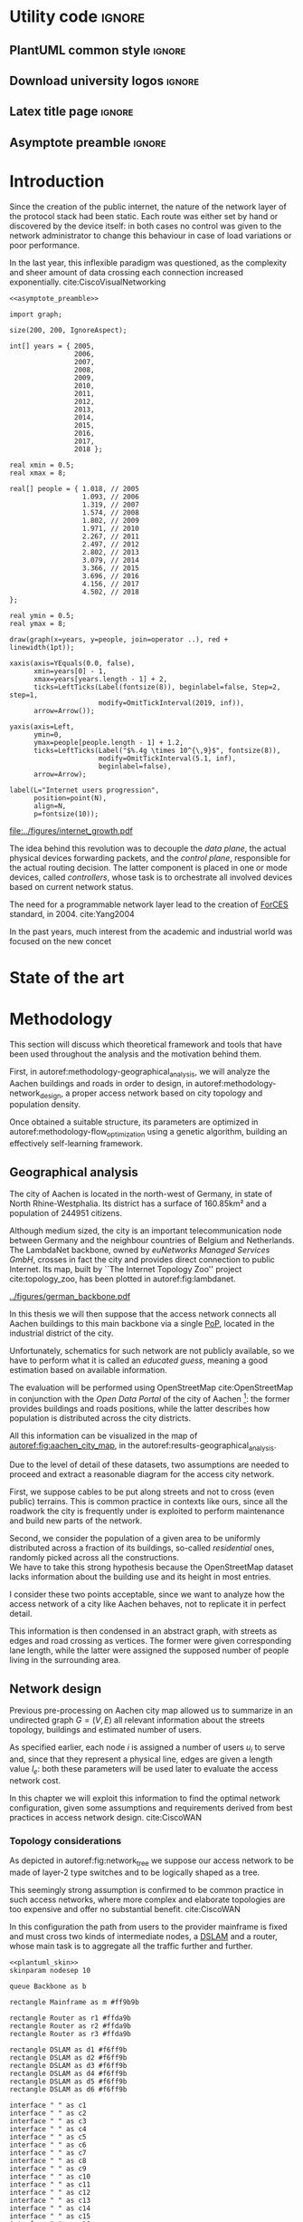 #+STARTUP: latexpreview
#+STARTUP: indent

#+PROPERTY: header-args :cache yes

#+OPTIONS: toc:nil title:nil

#+LaTeX_CLASS: article
#+LATEX_HEADER: \usepackage{charter}
#+LATEX_HEADER: \usepackage[charter]{mathdesign}

#+LATEX_HEADER: \usepackage{geometry}
#+LATEX_HEADER: \usepackage{etoolbox}
#+LATEX_HEADER: \usepackage{multirow}
#+LATEX_HEADER: \usepackage{graphicx}
#+LATEX_HEADER: \graphicspath{{../figures/}}
#+LATEX_HEADER: \usepackage{subcaption}

#+LATEX_HEADER: \usepackage{mathtools}
#+LaTeX_HEADER: \usepackage{booktabs}
#+LaTeX_HEADER: \usepackage{amsmath}

#+LaTeX_HEADER: \usepackage{algpseudocode}
#+LaTeX_HEADER: \usepackage{algorithm}

#+LaTeX_HEADER: \allowdisplaybreaks
#+LaTeX_HEADER: \def\equationautorefname#1#2\null{(#2\null)}
#+LaTeX_HEADER: \def\algorithmautorefname#1#2\null{Algorithm #2\null}
#+LATEX_HEADER: \providetoggle{images_titlepage}
#+LATEX_HEADER: \settoggle{images_titlepage}{true}

#+LaTeX_HEADER: \setlength{\parindent}{0cm}
#+LATEX_HEADER: \setlength{\parskip}{0.25em}

#+LATEX_HEADER: \usepackage{glossaries}
#+LATEX_HEADER_EXTRA: \newacronym{pop}{PoP}{Point of Presence}
#+LATEX_HEADER_EXTRA: \newacronym{dslam}{DSLAM}{Digital Subscriber Line Access Multiplexer}
#+latex_header_extra: \newacronym{qos}{QoS}{Quality of Service}
#+latex_header_extra: \newacronym{forces}{ForCES}{Forwarding and Control Element Separation}
#+latex_header_extra: \newacronym{ilp}{ILP}{Integer Linear Programming}
#+latex_header_extra: \newacronym{tbf}{TBF}{Token Bucket Filter}

#+LATEX_HEADER: \makeatletter
#+LATEX_HEADER: \newenvironment{bigalgorithm}
#+LATEX_HEADER:   {% \begin{bigalgorithm}
#+LATEX_HEADER:    \begin{center}
#+LATEX_HEADER:      \refstepcounter{algorithm}% New algorithm
#+LATEX_HEADER:      \hrule height.8pt depth0pt \kern2pt% \@fs@pre for \@fs@ruled
#+LATEX_HEADER:      \renewcommand{\caption}[2][\relax]{% Make a new \caption
#+LATEX_HEADER:        {\raggedright\textbf{\ALG@name~\thealgorithm} ##2\par}%
#+LATEX_HEADER:        \ifx\relax##1\relax % #1 is \relax
#+LATEX_HEADER:          \addcontentsline{loa}{algorithm}{\protect\numberline{\thealgorithm}##2}%
#+LATEX_HEADER:        \else % #1 is not \relax
#+LATEX_HEADER:          \addcontentsline{loa}{algorithm}{\protect\numberline{\thealgorithm}##1}%
#+LATEX_HEADER:        \fi
#+LATEX_HEADER:        \kern2pt\hrule\kern2pt
#+LATEX_HEADER:      }
#+LATEX_HEADER:   }{% \end{bigalgorithm}
#+LATEX_HEADER:      \kern4pt\hrule\relax% \@fs@post for \@fs@ruled
#+LATEX_HEADER:    \end{center}
#+LATEX_HEADER:   }
#+LATEX_HEADER: \makeatother

* Utility code :ignore:
** PlantUML common style :ignore:
#+BEGIN_COMMENT
PlantUML skin, reusable for all diagrams
#+END_COMMENT

#+NAME: plantuml_skin
#+BEGIN_SRC plantuml :exports none
  skinparam shadowing false
  skinparam padding 1
  skinparam BoxPadding 1

  'skinparam DefaultFontName Charter
  skinparam DefaultFontName Fira Sans

  skinparam defaultTextAlignment center

  skinparam SequenceDelayFontSize 15

  skinparam Note {
  BackgroundColor white
  BorderColor     black
  FontColor       black
  }

  skinparam Node {
  BackgroundColor white
  BorderColor     black
  FontColor       black
  }

  skinparam Cloud {
  BackgroundColor white
  BorderColor     black
  FontColor       black
  }

  skinparam Database {
  BackgroundColor white
  BorderColor     black
  FontColor       black
  }

  skinparam Actor {
  BackgroundColor white
  BorderColor     black
  FontColor       black
  }

  skinparam Activity {
  BackgroundColor white
  BorderColor     black
  FontColor       black
  }

  skinparam activityDiamond {
  BackgroundColor white
  BorderColor black
  FontColor       black
  }

  skinparam ArrowColor black

  skinparam State {
  BackgroundColor white
  BorderColor     black
  FontColor       black
  }

  skinparam SequenceParticipant {
  BackgroundColor white
  BorderColor     black
  FontColor       black
  }

  skinparam Interface {
  BackgroundColor white
  BorderColor     black
  FontColor       black
  }

  skinparam SequenceLifeLine {
  BorderColor black
  BackgroundColor black
  }

  skinparam Queue {
  BackgroundColor white
  BorderColor     black
  FontColor       black
  }

  skinparam Usecase {
  BackgroundColor white
  BorderColor     black
  FontColor       black
  }
#+END_SRC

** Download university logos :ignore:
#+BEGIN_COMMENT
Download all needed files for titlepage and convert them.
LaTeX support for svg files sucks.
#+END_COMMENT

#+BEGIN_SRC bash :exports none :results none
  wget https://upload.wikimedia.org/wikipedia/it/5/53/Logo_Universit%C3%A0_Padova.svg \
       -O ../figures/logo_unipd.svg

  inkscape ../figures/logo_unipd.svg --export-pdf=../figures/logo_unipd.pdf

  wget https://upload.wikimedia.org/wikipedia/commons/1/11/RWTH_Logo.svg \
       -O ../figures/logo_rwth.svg

  inkscape ../figures/logo_rwth.svg --export-pdf=../figures/logo_rwth.pdf
#+END_SRC

** Latex title page :ignore:
#+BEGIN_EXPORT latex
\newgeometry{top=1in, bottom=1in, inner=1in, outer=1in}
\begin{titlepage}
  {\Large University of Padova}
  \vspace{5mm}

  {\Large Department of Information Engineering}

  \begin{center}
    \vspace{1cm}
    {\Large \textsl{Master degree in Telecommunication Engineering}} \\
    \vspace{1cm}
    {\scshape\huge Traffic flow optimization \\[0.3em] for urban xDSL based access networks }

    \iftoggle{images_titlepage}{
      \vspace{1cm}
      \begin{figure}[h]
        \centering
        \includegraphics[height=5cm]{logo_unipd.pdf}
        \vspace{0.5cm} \\
        \includegraphics[height=2cm]{logo_rwth.pdf}
      \end{figure}
    }

  \end{center}

  \vfill
  \hspace{0.5cm}%
  \renewcommand{\arraystretch}{2.5}
  \begin{tabular}{lr}
    \large \textsl{Author}               & \hspace{5mm} \large Enrico Lovisotto      \\
    \large \textsl{Internal supervisor}  & \hspace{5mm} \large Prof. Andrea Zanella  \\
    \large \textsl{External supervisors} & \hspace{5mm} \large Prof. Petri Mähönen  \\
                                         & \hspace{5mm} \large Dr. Ljiljana Simić   \\
  \end{tabular}
  \vspace{1cm}

  \hfill{\large February 6, 2019} \vspace{2mm}

  \hfill{\Large Academic year 2018-2019 \par}
\end{titlepage}

\restoregeometry
#+END_EXPORT

** Asymptote preamble :ignore:
#+NAME: asymptote_preamble
#+BEGIN_SRC asymptote :exports none
  settings.outformat="pdf";

  texpreamble("\usepackage[sfdefault]{Fira Sans}");
  texpreamble("\usepackage{newtxsf}");

  // texpreamble("\usepackage{charter}");
  // texpreamble("\usepackage[charter]{mathdesign}");
#+END_SRC

* Introduction
#+BEGIN_SRC org :exports none
  + background: what are we talking about?
    - SDN => self-optimizing networks
    - flow balancing (TBF)
    - routing adaptation

  + what they do now?
    - summary of state of the art, /basically/

  + shortcomings in current knowledge / solutions
    - limits of SDN over traditional networks: lack of negative results
    - use of abstract topologies ~> this one is obtained through optimization process

  + what are we gonna prove?
    - 99% if the networks are very simple, meant to be more flow aggregators and less clever routers
    - SDN are not inherently good: /probably/ traditional solutions are good in 99% of the networks
    - SDN are relevant when the complexity of the network grows
#+END_SRC

Since the creation of the public internet, the nature of the network layer of
the protocol stack had been static. Each route was either set by hand or
discovered by the device itself: in both cases no control was given to the
network administrator to change this behaviour in case of load variations or
poor performance.

In the last year, this inflexible paradigm was questioned, as the complexity and
sheer amount of data crossing each connection increased exponentially.
cite:CiscoVisualNetworking

#+NAME: fig:internet_growth
#+BEGIN_SRC asymptote :file ../figures/internet_growth.pdf :noweb yes
  <<asymptote_preamble>>

  import graph;

  size(200, 200, IgnoreAspect);

  int[] years = { 2005,
                  2006,
                  2007,
                  2008,
                  2009,
                  2010,
                  2011,
                  2012,
                  2013,
                  2014,
                  2015,
                  2016,
                  2017,
                  2018 };

  real xmin = 0.5;
  real xmax = 8;

  real[] people = { 1.018, // 2005
                    1.093, // 2006
                    1.319, // 2007
                    1.574, // 2008
                    1.802, // 2009
                    1.971, // 2010
                    2.267, // 2011
                    2.497, // 2012
                    2.802, // 2013
                    3.079, // 2014
                    3.366, // 2015
                    3.696, // 2016
                    4.156, // 2017
                    4.502, // 2018
  };

  real ymin = 0.5;
  real ymax = 8;

  draw(graph(x=years, y=people, join=operator ..), red + linewidth(1pt));

  xaxis(axis=YEquals(0.0, false),
        xmin=years[0] - 1,
        xmax=years[years.length - 1] + 2,
        ticks=LeftTicks(Label(fontsize(8)), beginlabel=false, Step=2, step=1,
                        modify=OmitTickInterval(2019, inf)),
        arrow=Arrow());

  yaxis(axis=Left,
        ymin=0,
        ymax=people[people.length - 1] + 1.2,
        ticks=LeftTicks(Label("$%.4g \times 10^{\,9}$", fontsize(8)),
                        modify=OmitTickInterval(5.1, inf),
                        beginlabel=false),
        arrow=Arrow);

  label(L="Internet users progression",
        position=point(N),
        align=N,
        p=fontsize(10));
#+END_SRC

#+CAPTION: Packets are forwarded once enough tokens are available in the bucket.
#+ATTR_LATEX: :width 8cm
#+LABEL: fig:internet_growth
#+RESULTS[f2cdd36abbca4bf0e864f073967803e315a7afcd]: fig:internet_growth
[[file:../figures/internet_growth.pdf]]

The idea behind this revolution was to decouple the \emph{data plane}, the
actual physical devices forwarding packets, and the \emph{control plane},
responsible for the actual routing decision. The latter component is placed in
one or mode devices, called \emph{controllers}, whose task is to orchestrate all
involved devices based on current network status.

The need for a programmable network layer lead to the creation of [[ac:forces][ForCES]]
standard, in 2004. cite:Yang2004

In the past years, much interest from the academic and industrial world was
focused on the new concet

* State of the art

#+BEGIN_SRC org :exports none
  One subsection for each of the macro-areas

  - maps -> network topology
    - Steiner tree
    - ...

  - flow control
    - fairness in network management ~> Nash arbitration point

  - heuristic control of the network
#+END_SRC

* Methodology
:PROPERTIES:
:CUSTOM_ID: methodology
:END:

This section will discuss which theoretical framework and tools that have been used
throughout the analysis and the motivation behind them.

First, in autoref:methodology-geographical_analysis, we will analyze the Aachen
buildings and roads in order to design, in autoref:methodology-network_design, a
proper access network based on city topology and population density.

Once obtained a suitable structure, its parameters are optimized in
autoref:methodology-flow_optimization using a genetic algorithm, building an
effectively self-learning framework.

** Geographical analysis
:PROPERTIES:
:CUSTOM_ID: methodology-geographical_analysis
:END:

#+BEGIN_SRC org :exports none
  OpenStreetMap ~> roads + buildings graph: only methodological consideration

  + cutting NRW maps with Aachen border
  + selecting roads & buildings type
  + ~s2g~ to obtain the graph ~> cite stuff using this approach
    - road polygons to edges
    - intersections as nodes
  + adding building to the graph
    - splitting roads
    - population estimated based on district population, building area
#+END_SRC

The city of Aachen is located in the north-west of Germany, in state of North
Rhine-Westphalia. Its district has a surface of 160.85km² and a population of
244951 citizens.

Although medium sized, the city is an important telecommunication node between
Germany and the neighbour countries of Belgium and Netherlands. The LambdaNet
backbone, owned by /euNetworks Managed Services GmbH/, crosses in fact the city
and provides direct connection to public Internet. Its map, built by ``The
Internet Topology Zoo'' project cite:topology_zoo, has been plotted in
autoref:fig:lambdanet.

#+LABEL: fig:lambdanet
#+ATTR_LATEX: :width 10cm
#+CAPTION: LambdaNet is a national backbone that serves all German major cities and connects the country to the rest of Europe.
[[../figures/german_backbone.pdf]]

In this thesis we will then suppose that the access network connects all Aachen
buildings to this main backbone via a single [[ac:pop][PoP]], located in the industrial
district of the city.

Unfortunately, schematics for such network are not publicly available, so we
have to perform what it is called an /educated guess/, meaning a good estimation
based on available information.

The evaluation will be performed using OpenStreetMap cite:OpenStreetMap in
conjunction with the /Open Data Portal/ of the city of Aachen [fn:1]: the former
provides buildings and roads positions, while the latter describes how
population is distributed across the city districts.

[fn:1] Please refer to http://daten.aachen.de for further information and licensing.


All this information can be visualized in the map of
[[autoref:fig:aachen_city_map]], in the autoref:results-geographical_analysis.

\bigbreak

Due to the level of detail of these datasets, two assumptions are needed to
proceed and extract a reasonable diagram for the access city network.

First, we suppose cables to be put along streets and not to cross (even public)
terrains. This is common practice in contexts like ours, since all the roadwork
the city is frequently under is exploited to perform maintenance and build new
parts of the network.

Second, we consider the population of a given area to be uniformly distributed
across a fraction of its buildings, so-called /residential/ ones, randomly
picked across all the constructions. \\
We have to take this strong hypothesis because the OpenStreetMap dataset lacks
information about the building use and its height in most entries.

I consider these two points acceptable, since we want to analyze how the access
network of a city like Aachen behaves, not to replicate it in perfect detail.

This information is then condensed in an abstract graph, with streets as edges
and road crossing as vertices. The former were given corresponding lane length,
while the latter were assigned the supposed number of people living in the
surrounding area.

** Network design
:PROPERTIES:
:CUSTOM_ID: methodology-network_design
:END:

#+BEGIN_SRC org :exports none
  Using ILP to build the network

  - network requirements
    + ISP recommendations
    + best practices (CISCO, ...)
  - actual solution we are trying to find
    + optimal DSLAM positioning
    + optimal + heuristic check for routers and mainframe positions (restrict root nodes?)
  - why ILP? how does it work? (brief)
  - problem definition
    + idea for the model: Steiner tree + other constraints (cite requirements)
    + actual equations
  - problem complexity: number of variables, constraints (in theory)
#+END_SRC

Previous pre-processing on Aachen city map allowed us to summarize in an
undirected graph $G=(V, \,E)$ all relevant information about the streets
topology, buildings and estimated number of users.

As specified earlier, each node $i$ is assigned a number of users $u_i$ to serve
and, since that they represent a physical line, edges are given a length value
$l_e$: both these parameters will be used later to evaluate the access network
cost.

In this chapter we will exploit this information to find the optimal network
configuration, given some assumptions and requirements derived from best
practices in access network design. cite:CiscoWAN

*** Topology considerations
As depicted in autoref:fig:network_tree we suppose our access network to be made of
layer-2 type switches and to be logically shaped as a tree.

This seemingly strong assumption is confirmed to be common practice in such
access networks, where more complex and elaborate topologies are too expensive
and offer no substantial benefit. cite:CiscoWAN

In this configuration the path from users to the provider mainframe is fixed and
must cross two kinds of intermediate nodes, a [[acp:dslam][DSLAM]] and a router, whose main
task is to aggregate all the traffic further and further.

#+BEGIN_SRC plantuml :file ../figures/network_tree.eps :noweb yes
  <<plantuml_skin>>
  skinparam nodesep 10

  queue Backbone as b

  rectangle Mainframe as m #ff9b9b

  rectangle Router as r1 #ffda9b
  rectangle Router as r2 #ffda9b
  rectangle Router as r3 #ffda9b

  rectangle DSLAM as d1 #f6ff9b
  rectangle DSLAM as d2 #f6ff9b
  rectangle DSLAM as d3 #f6ff9b
  rectangle DSLAM as d4 #f6ff9b
  rectangle DSLAM as d5 #f6ff9b
  rectangle DSLAM as d6 #f6ff9b

  interface " " as c1
  interface " " as c2
  interface " " as c3
  interface " " as c4
  interface " " as c5
  interface " " as c6
  interface " " as c7
  interface " " as c8
  interface " " as c9
  interface " " as c10
  interface " " as c11
  interface " " as c12
  interface " " as c13
  interface " " as c14
  interface " " as c15
  interface " " as c16
  interface " " as c17
  interface " " as c18

  b -- m

  m -- r1
  m -- r2
  m -- r3

  r1 -- d1
  r1 -- d2
  r2 -- d3
  r2 -- d4
  r3 -- d5
  r3 -- d6

  d1 -- c1
  d1 -- c2
  d1 -- c3
  d2 -- c4
  d2 -- c5
  d2 -- c6
  d3 -- c7
  d3 -- c8
  d3 -- c9
  d4 -- c10
  d4 -- c11
  d4 -- c12
  d5 -- c13
  d5 -- c14
  d5 -- c15
  d6 -- c16
  d6 -- c17
  d6 -- c18

  r1 -[hidden] r2
  r2 -[hidden] r3

  d1 -[hidden] d2
  d2 -[hidden] d3
  d3 -[hidden] d4
  d4 -[hidden] d5
  d5 -[hidden] d6

  c1 -[hidden] c2
  c2 -[hidden] c3
  c3 -[hidden] c4
  c4 -[hidden] c5
  c5 -[hidden] c6
  c6 -[hidden] c7
  c7 -[hidden] c8
  c8 -[hidden] c9
  c9 -[hidden] c10
  c10 -[hidden] c11
  c11 -[hidden] c12
  c12 -[hidden] c13
  c13 -[hidden] c14
  c14 -[hidden] c15
  c15 -[hidden] c16
  c16 -[hidden] c17
  c17 -[hidden] c18
#+END_SRC

#+LABEL: fig:network_tree
#+CAPTION: A layered tree access network connects users (circles) to the Internet backbone
#+ATTR_LATEX: :height 3.5in
#+RESULTS[8ea501892da9a680d09dae6c57f8da0bec56e358]:
[[file:../figures/network_tree.eps]]

From a technological point of view the network is considered to be relatively
modern, since the infrastructure has been renewed on the past years in
conjuction with works on main city roads.

That is the reason why we suppose all main links to be fiber optic ones running
state-of-the-art VDSL/VDSL2. The minor fraction of legacy ADSL and copper-cable
users can be well approximated as VDSL connections at the same distance, in
terms of bandwidth and other network metrics.

# TODO citation needed

In order to guarantee a suitable [[ac:qos][QoS]], all connected network components have to
be close enough to each other: this is taken into account though a maximum
distance parameter $d_M$.

Finally, to make the tree a plausible topology each switch is allowed to serve a
limited number $n_M$ of lower level nodes, given by the number of physical ports
of the device.

*** Solution approach
:PROPERTIES:
:CUSTOM_ID: solution-approach
:END:

In smaller context, an handmade network is often enough to meet all wanted
conditions while being reasonably cheap. This is not our case, since the set of
possible topologies is far too vast for a manual evaluation: a programmatic
strategy is then necessary to proceed.

Problems on graphs similar to the one we face are often solved using either [[ac:ilp][ILP]]
or an heuristic approach. cite:Koch1998,Rehfeldt2015,Diane1993,Leitner2014 \\
The former is a powerful mathematical tool that finds the best possible solution
to the problem, but it is very demanding with respect to computational resources
and time. \\
The latter instead does not strive to give the optimum, but can hopefully
achieve decent results in a more reasonable amount of time.

My first attempt involved writing the mathematical model to describe the
multi-layered system as a whole, but it was immediately clear that it would have
been to complex, as the solver can handle a limited amount of variables and
constraints.

To overcome this issue I moved to a different way of designing the topology.
Instead of positioning all the nodes at once, the solver would place the leaves
of the tree, meaning the [[ac:dslam][DSLAM]]s, first and then move up to the higher-level
elements. \\
This is closer to what is done in practice, as each step is examined and
evaluated according to criteria, such as soundness and future-proofing of the
infrastructure, that are difficult to explain to the solver.

The network topology moves then from the one in [[autoref:fig:network_tree]] to the
simplified setting of autoref:fig:network_tree_simplified.

#+BEGIN_SRC plantuml :file ../figures/network_tree_simplified.eps :noweb yes
  <<plantuml_skin>>
  skinparam nodesep 10

  queue Backbone as b

  rectangle Mainframe as r #ff9b9b

  rectangle Head as d1 #f6ff9b
  rectangle Head as d2 #f6ff9b
  rectangle Head as d3 #f6ff9b
  rectangle Head as d4 #f6ff9b
  rectangle Head as d5 #f6ff9b
  rectangle Head as d6 #f6ff9b

  interface " " as c1
  interface " " as c2
  interface " " as c3
  interface " " as c4
  interface " " as c5
  interface " " as c6
  interface " " as c7
  interface " " as c8
  interface " " as c9
  interface " " as c10
  interface " " as c11
  interface " " as c12
  interface " " as c13
  interface " " as c14
  interface " " as c15
  interface " " as c16
  interface " " as c17
  interface " " as c18

  b -- r

  r -[dashed]- d1
  r -[dashed]- d2
  r -[dashed]- d3
  r -[dashed]- d4
  r -[dashed]- d5
  r -[dashed]- d6

  d1 -- c1
  d1 -- c2
  d1 -- c3
  d2 -- c4
  d2 -- c5
  d2 -- c6
  d3 -- c7
  d3 -- c8
  d3 -- c9
  d4 -- c10
  d4 -- c11
  d4 -- c12
  d5 -- c13
  d5 -- c14
  d5 -- c15
  d6 -- c16
  d6 -- c17
  d6 -- c18

  d1 -[hidden] d2
  d2 -[hidden] d3
  d3 -[hidden] d4
  d4 -[hidden] d5
  d5 -[hidden] d6

  c1 -[hidden] c2
  c2 -[hidden] c3
  c3 -[hidden] c4
  c4 -[hidden] c5
  c5 -[hidden] c6
  c6 -[hidden] c7
  c7 -[hidden] c8
  c8 -[hidden] c9
  c9 -[hidden] c10
  c10 -[hidden] c11
  c11 -[hidden] c12
  c12 -[hidden] c13
  c13 -[hidden] c14
  c14 -[hidden] c15
  c15 -[hidden] c16
  c16 -[hidden] c17
  c17 -[hidden] c18
#+END_SRC

#+LABEL: fig:network_tree_simplified
#+CAPTION: Each /head/ aggregates the traffic of all nodes in its /cluster/.
#+ATTR_LATEX: :height 2.5in
#+RESULTS[5085dfc30f26ccf8321faf35dc8ee483110cc158]:
[[file:../figures/network_tree_simplified.eps]]

As apparent in the diagram the solver must now take into consideration the cost
of the nodes that have been omitted from the tree. This is accounted as a lump
sum for the connection of each network switch, called from now on cluster
/head/, to the mainframe both in terms of cables and intermediate nodes.

Both the exact and approximated approach that will be propose the access network
structure will consider a topology built in this fashion, starting from the
periphery and moving towards the core of the network.

All relevant parameters have been collected in [[autoref:quantities_constraints]] and
will be taken for granted from now on.

#+NAME: quantities_constraints
#+CAPTION: Problem parameters, divided in topology specific ones, technological limits and costs.
#+ATTR_LATEX: :align cl
| Variable        | Description                                                   |
|-----------------+---------------------------------------------------------------|
| $G = (V, \, E)$ | Graph describing the city topology                            |
| $T \subseteq V$ | Set of terminal nodes                                         |
| $l_e = l_{ij}$  | Length of edge $e = (i,\,j) \in E$                            |
| $u_i$           | Number of users at terminal $i \in T$                         |
|-----------------+---------------------------------------------------------------|
| $d_M$           | Maximum distance from a terminal and its root                 |
| $n_M$           | Maximum number of terminals per tree                          |
|-----------------+---------------------------------------------------------------|
| $c_r$           | Cost of a single subtree root node, plus mainframe connection |
| $c_f$           | Cost of a fiber optic cable per meter                         |
| $c_e$           | Cost of roadwork excavation per meter                         |

*** ILP formulation
In order to express the optimization problem in a convenient way, we arrange our
data as follows.

A direct graph $G^\prime = (V \cup \{r\},\, A)$ is induced on top of the $G$, where
the set of arcs $A$ is defined as follows.

#+NAME: induction_G
\begin{equation}
  A = \left\{ (i,\,j),\, (j,\,i) ~~ \forall \{i, j\} \in E \right\} \cup
  \left\{ (r,\,j) ~ \forall j \in V \right\}
\end{equation}

In autoref:induction_G each undirected edge in $E$ is doubled with the two
corresponding directed arcs; then an artificial node $r$ is added to the
vertices set and connected to each of the nodes in $V$.

Each arc $(i,\,j) \in A$ is assigned a length, in meters $l_{ij}$, given by the
geographical distance between its endpoints. Artificial arcs $(r,\,j)$ do not
correspond to physical connections and so $l_{rj} = 0 ~~ \forall j \in V$.

With this setup our network access configuration will simply be a direct tree, or
/arborescence/, with root in $r$, as depicted in autoref:fig:tree_network.

#+BEGIN_SRC plantuml :file ../figures/ilp_graph_reduced.eps :noweb yes
  <<plantuml_skin>>
  skinparam nodesep 10

  skinparam ArrowFontSize 25
  skinparam UsecaseFontSize 25
  hide empty description

  usecase "r" as r #ff9b9b

  usecase " " as d1 #f6ff9b
  usecase " " as d2 #f6ff9b
  usecase " " as d3 #f6ff9b
  usecase " " as d4 #f6ff9b
  usecase " " as d5 #f6ff9b
  usecase "i" as d6 #f6ff9b

  usecase " " as c1
  usecase " " as c2
  usecase " " as c3
  usecase " " as c4
  usecase " " as c5
  usecase " " as c6
  usecase " " as c7
  usecase " " as c8
  usecase " " as c9
  usecase " " as c10
  usecase " " as c11
  usecase " " as c12
  usecase " " as c13
  usecase " " as c14
  usecase " " as c15
  usecase " " as c16
  usecase " " as c17
  usecase " " as c18

  usecase " " as n1
  usecase " " as n2
  usecase " " as n3
  usecase " " as n4
  usecase " " as n5
  usecase " " as n6
  usecase " " as n7
  usecase " " as n8
  usecase " " as n9
  usecase " " as n10
  usecase " " as n11
  usecase " " as n12
  usecase " " as n13
  usecase " " as n14
  usecase " " as n15
  usecase " " as n16
  usecase " " as n17
  usecase " " as n18
  usecase " " as n19
  usecase " " as n20
  usecase " " as n21
  usecase " " as n22
  usecase " " as n23
  usecase " " as n24

  r -[#ff5050]->> d1
  r -[#ff5050]->> d2
  r -[#ff5050]->> d3
  r -[#ff5050]->> d4
  r -[#ff5050]->> d5
  r -[#ff5050]->> d6 : "(r, i)"

  d1 -->> c1
  d1 -->> c2
  d1 -->> c3
  d2 -->> c4
  d2 -->> c5
  d2 -->> c6
  d3 -->> c7
  d3 -->> c8
  d3 -->> c9
  d4 -->> c10
  d4 -->> c11
  d4 -->> c12
  d5 -->> c13
  d5 -->> c14
  d5 -->> c15
  d6 -->> c16
  d6 -->> c17
  d6 -->> c18

  c1  -->> n1
  c1  -->> n2
  c2  -->> n3
  c3  -->> n4
  c4  -->> n5
  c5  -->> n6
  c5  -->> n7
  c6  -->> n8
  c7  -->> n9
  c8 -->> n10
  c8 -->> n11
  c8 -->> n12
  c9 -->> n13
  c9 -->> n14
  c10 -->> n15
  c11 -->> n16
  c11 -->> n17
  c12 -->> n18
  c14 -->> n19
  c15 -->> n20
  c15 -->> n21
  c16 -->> n22
  c18 -->> n23
  c18 -->> n24

  d1 -[hidden] d2
  d2 -[hidden] d3
  d3 -[hidden] d4
  d4 -[hidden] d5
  d5 -[hidden] d6

  c1 -[hidden] c2
  c2 -[hidden] c3
  c3 -[hidden] c4
  c4 -[hidden] c5
  c5 -[hidden] c6
  c6 -[hidden] c7
  c7 -[hidden] c8
  c8 -[hidden] c9
  c9 -[hidden] c10
  c10 -[hidden] c11
  c11 -[hidden] c12
  c12 -[hidden] c13
  c13 -[hidden] c14
  c14 -[hidden] c15
  c15 -[hidden] c16
  c16 -[hidden] c17
  c17 -[hidden] c18
#+END_SRC

#+LABEL: fig:tree_network
#+CAPTION: In the final solution, additional arcs $(r,\, i)$ connect artifical node $r$ to all the roots, making the whole structure an arborescence, instead of a forest.
#+ATTR_LATEX: :width \linewidth
#+RESULTS[73e203a14ca9323ed263eab6c671feafb662aded]:
[[file:../figures/ilp_graph_reduced.eps]]

Because of the system requirements we also have to keep track of the distance
$d_i$ of each node $i \in V \cup \{r\}$ from its head and the number of users $n_e$ served
by each link in $A$, ensuring they don't exceed their limits.

Given this setup, our optimization problem can be written as

\begin{align}
  \text{minimize ~~}
  & \left( \sum_{t \in T} d_t \, u_t \right) \, c_c
    + \left( \sum_{e \in E} x_e \, l_e \right) \, c_e
    + \left( \sum_{e \in \delta^+(r)} x_e \right) \, c_r
    \label{eq:obj_function} \\[0.8em]
  \text{subject to ~~}
  & \sum_{e \in \delta^-(j)} x_e ~
    \begin{dcases}
      = 0 & j = r \\
      = 1 & j \in T \\
      \le 1 & j \in V \setminus T
    \end{dcases} \label{eq:single_arc_in} \\[0.5em]%
    % & \forall j \in V, \sum_{e \in \delta^+(j)} x_e
    % \le \left( \sum_{e \in \delta^-(j)} x_e \right)
    % \, \max_{v \in V} \left| \delta^+(v) \right|
    % \label{eq:nodes_reachability} \\[0.5em]
  & \sum_{e \in \delta^+(r)} x_e \ge 1
    \label{eq:r_active} \\[0.5em]
  & \forall j \in V \cup \{r\}, ~ d_j \le \left( \sum_{e \in \delta^-(j)} x_e \right) d_M
    \label{eq:distance_upper_limit} \\[0.2em]
  & \forall (i,\,j) \in A ~
    \begin{dcases}
      ~ d_j - d_i \ge l_{ij} ~ x_{ij} - d_M \, (1 - x_{ij}) \\[0.2em]
      ~ d_j - d_i \le l_{ij} ~ x_{ij} + d_M \, (1 - x_{ij})
    \end{dcases}
  \label{eq:distance_progression} \\[1.5em]
  & \forall e \in A,\, n_e \le x_e \, n_M
    \label{eq:n_terminals_upper_limit} \\
  & \sum_{e \in \delta^-(j)} n_e - \sum_{e \in \delta^+(j)} n_e =
    \begin{dcases}
      ~ p_j & j \in T \\[0.2em]
      ~ 0 & j \in V \setminus T
    \end{dcases} \label{eq:n_flow_balance} \\[0.5em]
  & \sum_{e \in \delta^+(r)} n_e = \sum_{i \in T} u_i
    \label{eq:root_sink} \\[0.8em]
  & \forall e \in A, \, x_e \in \{0, \, 1\}, \, n_e \in \mathbb{N} \cup \{0\}
    \label{eq:var_domain_1} \\[0.5em]
  & \forall j \in V \cup \{r\}, \, d_j \ge 0
    \label{eq:var_domain_2}
\end{align}

To clear the notation, we have defined functions $\delta^+, \, \delta^-: V \rightarrow
\mathbb{P}(A)$ associating each node with the out-going and in-going edges
respectively.

\begin{equation}
  \begin{split}
    \delta^+(j) &= \left\{ (j,\,k) \in A \right\} \\
    \delta^-(j) &= \left\{ (i,\,j) \in A \right\} \\
  \end{split}
\end{equation}

The problem is set to minimize the objective function autoref:eq:obj_function
that sums up the cost of optical fiber lines, roadworks and the total price of
/head/ switching units.

The first constraint autoref:eq:single_arc_in forces the terminals to be connected
to our network and sets the number of in-going arcs to be at most one, which is a
necessary condition for the network to be a directed tree.

As the leaves are set to be part of the network, $r$ has to be as well by
autoref:eq:r_active. It will then be the root node of the resulting tree, as by
construction of $G^\prime$ node $r$ has no in-going arcs.

The next equations deal with the variables $d_j$, distance from the tree root.
First, in autoref:eq:distance_upper_limit this quantity is limited by $d_M$ if
the node is reached by the network, otherwise it is set to zero. \\
On the other hand autoref:eq:distance_progression guarantees the consistency of
this metric between two connected nodes, forcing target node distance to be the
source one plus the link length. \\
Implicitly the latter prevents the resulting network to have loops, necessary
for our solution to be a proper arborescence.

The last needed metric for limiting the possible solutions is the number of
users each link can handle, $n_M$. This upper limit for $n_e$ is set in
autoref:eq:n_terminals_upper_limit such that it has to hold only for active
edges, and then the count of the users from leaves to each sub-root is performed
in autoref:eq:n_flow_balance, which has the same form as a flow-conservation
clause. \\
All such flows must converge towards the root $r$ for autoref:eq:root_sink: this
forces the network to be connected, finally giving it the wanted shape.

Variable domains are eventually specified in autoref:eq:var_domain_1 and
autoref:eq:var_domain_2.

\bigbreak

Overall, the model requires $|V| + 1 + 4 \, |E|$ variables and $3\, |V| +
2\,|T| + 4 \, |E| + 1$ constraints, both of which are $O(|V|)$ for sparse graphs like the one we are working on.

*** Heuristic algorithm
:PROPERTIES:
:CUSTOM_ID: methodology-heuristic
:END:

The mathematical problem described in the previous section can be effectively
solved only for small instances, i.e. sparse graphs with up to one hundred
nodes. \\
In fact, when tested on our specific case with tens of thousands of nodes and
edges, the program could not output the solution within a reasonable amount of
time and resources.

An heuristic approach had to be devised: I chose for the peculiarities of the
problem a greedy approach, inspired by the hierarchical clustering.

The basic idea is to progressively join single nodes of the graph in bigger and
bigger /clusters/ until it is cheaper to do so. \\
Such merges are allowed whenever the previously mentioned [[ac:qos][QoS]] constraints are
met and adjacent subsets are preferred. To be precise, distance between each
couple of groups is defined as the distance of the closest elements: this is
done to privilege more cohesive and compact pairs.

This procedure is repeated until all possible choices have been considered or
the next merge increases the cost of the network.

Pseudo-code is available in [[autoref:lst:alg:heuristic]].

\begin{bigalgorithm}
  \label{lst:alg:heuristic}
  \begin{algorithmic}
    \caption{Heuristic solver}
    % \State /* \quad \textsc{init} phase \quad */
    \State $C=\emptyset$
    \State $\forall\, t \in T$ add singleton $\{t\}$ to $C$
    \State mark all couples $C_i, C_j \in C^2$ as mergeable
    \State cost = \Call{objective\_function}{$C$}
    \State
    \State stop = False
    \Repeat
    % \State /* \quad \textsc{iteration} phase \quad */
    \State pick $C_i$ and $C_j$ the two closest clusters in $C$
    \State $d_{ij}$ = diameter of cluster $C_i \cup C_j$
    \State $n_{ij}$ = number of users inside $C_i \cup C_j$
    \State
    \If {$d_{ij} < 2 \, d_M$ and $n_{ij} < n_M$}
    \State $C^\prime = \{C_1, \ldots, C_i \cup C_j, \ldots \}$
    \State current\_cost = \Call{objective\_function}{$C^\prime$}
    \State
    % \State /* \quad \textsc{performance} stop condition \quad */
    \If {current\_cost > cost}
    \State stop = True
    \Else
    \State $C = C^\prime$
    \EndIf
    \State merge $C_i$ and $C_j$
    \Else
    \State mark the couple $C_i$ and $C_j$ as unmergeable
    \EndIf
    \State
    % \State /* \quad \textsc{exhaustion} stop condition \quad */
    \If {$\nexists \, C_i, C_j \in C^2$ mergeable}
    \State stop = True
    \EndIf
    \Until { stop = False }
    \State
    \State\Return $C$
  \end{algorithmic}
\end{bigalgorithm}

The cost of each sub-network is not evaluated on the best possible
configuration, but instead goes for an sub-optimal one. \\
This is required for the algorithm to be feasible, as the Steiner-tree-like
problem that it has to be solved in order to connect all cluster nodes to
a common sub-root is yet again too complex.

As can be seen in [[autoref:lst:alg:heuristic_obj]], each node close enough to the
cluster is evaluated as a candidate root of the corresponding spanning tree. The
network is then simply built joining the minimum paths between the best of those
and the terminals of the set.

\begin{bigalgorithm}
  \label{lst:alg:heuristic_obj}
  \begin{algorithmic}
    \caption{Approximated objective function}
    \Function{objective\_function}{$C$}
    \State total\_cost = 0
    \ForAll{$c \in C$}
    \State best\_cost = $+\infty$
    \ForAll{$v \in V$ close to $c$}
    \State $T_v = \bigcup_{t \in C} \text{minimum path from } v \text{ to } t$

    \State $\text{cost}_v = \text{cable cost of } T_v + \text{excavation cost of } T_v$
    \If {$\text{cost}_v < \text{best\_cost}$ }
    \State $\text{best\_cost} = \text{cost}_v$
    \EndIf
    \EndFor
    \State total\_cost += best\_cost
    \EndFor
    \State \Return total\_cost
    \EndFunction
  \end{algorithmic}
\end{bigalgorithm}

For now all this approximations are mandatory for the algorithm to be fast
enough to deal with our case of study, but in [[autoref:results-network_design]]
they will prove to be good ones, i.e. to be close to the theoretical optimum.

** Flow balancing optimization
:PROPERTIES:
:CUSTOM_ID: methodology-flow_optimization
:END:

#+BEGIN_SRC org :exports none
  - network structure
    - flow control only viable tuning of the logical network
    - components in deeper focus, mention TBF
  - TBF theory
    - params
    - expected behaviour
    - common practice
  - training approach
    - definition of objective function <~ game theory applied
    - genetic algorithm and/or simulated annhealing
      - why an heuristic ~> dynamic solution hopefully
      - "theory" of the tecnique
#+END_SRC

Previous optimization steps returned a plausible topology for Aachen city access
network.

*** Network structure
As presented in autoref:methodology-network_design, obtained network topology is
organized in a hierarchical tree of switches, whose task is to merge all uplink
communications towards the mainframe and split the downlink ones among the
various destinations.

This structure resembles what was previously described in
autoref:fig:network_tree, and is further detailed in
autoref:fig:simulator_uplink and autoref:fig:simulator_downlink.

As shown in these diagrams, each outgoing flow passes through a [[ac:tbf][TBF]]: this unit
controls the rate of the packets before they enter the transmitting interface,
labeled as ``NIC''.

The central network controller will use these traffic shapers to give or revoke
priority from a given source, with the ultimate goal of keeping the network
balanced. Their functioning will be explained in detail in upcoming
autoref:methodology-tbf.

#+NAME: fig:simulator_downlink
#+BEGIN_SRC plantuml :file ../figures/simulator_downlink.eps :noweb yes
  skinparam nodesep 10
  skinparam ranksep 30
  <<plantuml_skin>>
  left to right direction

  node "DSLAM" as dslam1
  node "DSLAM" as dslam2
  node "DSLAM" as dslam3

  node ROUTER {
  queue "TBF" as ROUTER_tbf1 #f6ff9b
  queue "TBF" as ROUTER_tbf2 #f6ff9b
  queue "TBF" as ROUTER_tbf3 #f6ff9b
  queue "NIC" as ROUTER_queue
  queue "NIC" as interface1
  queue "NIC" as interface2
  queue "NIC" as interface3
  }

  database "Server" as server1
  database "Server" as server2

  node "Mainframe" as mf
  dslam1 <-- interface1
  dslam2 <-- interface2
  dslam3 <-- interface3

  interface1 <-- ROUTER_tbf1
  interface2 <-- ROUTER_tbf2
  interface3 <-- ROUTER_tbf3

  ROUTER_tbf1 <-- ROUTER_queue
  ROUTER_tbf2 <-- ROUTER_queue
  ROUTER_tbf3 <-- ROUTER_queue

  ROUTER_queue <-- mf

  cloud "Public\nInternet" as internet
  mf <-- internet

  internet <-- server1
  internet <-- server2
#+END_SRC

# #+ATTR_LATEX: :width 8cm
#+CAPTION: Logical node structure for downlink traffic.
#+LABEL: fig:simulator_downlink
#+RESULTS[f7f24508cf19d10974b4497651141623c9352779]: fig:simulator_downlink
[[file:../figures/simulator_downlink.eps]]

#+NAME: fig:simulator_uplink
#+BEGIN_SRC plantuml :file ../figures/simulator_uplink.eps :noweb yes
  skinparam nodesep 10
  skinparam ranksep 30
  <<plantuml_skin>>
  left to right direction

  node "DSLAM" as dslam1
  node "DSLAM" as dslam2
  node "DSLAM" as dslam3

  node ROUTER {
  queue "TBF" as ROUTER_tbf #f6ff9b
  queue "NIC" as ROUTER_queue
  queue "NIC" as interface1
  queue "NIC" as interface2
  queue "NIC" as interface3
  }

  database "Server" as server1
  database "Server" as server2

  node "Mainframe" as mf
  dslam1 --> interface1
  dslam2 --> interface2
  dslam3 --> interface3

  interface1 --> ROUTER_tbf
  interface2 --> ROUTER_tbf
  interface3 --> ROUTER_tbf

  ROUTER_tbf --> ROUTER_queue

  ROUTER_queue --> mf

  cloud "Public\nInternet" as internet
  mf --> internet

  internet --> server1
  internet --> server2
#+END_SRC

# #+ATTR_LATEX: :width 8cm
#+CAPTION: Logical node structure for uplink traffic.
#+LABEL: fig:simulator_uplink
#+RESULTS[25dbf7a61220364bf16e96ec79bafc95564a5839]: fig:simulator_uplink
[[file:../figures/simulator_uplink.eps]]

*** Token Bucket Filter
:PROPERTIES:
:CUSTOM_ID: methodology-tbf
:END:

\glsreset{tbf}

The [[ac:tbf][TBF]] is a classless discipline for managing packet queues. Through its
parameters, described later, it can be tuned to limit bandwidth and burstiness
of the data flow to acceptable values.

The analogy, often employed to describe this algorithm, is the one of the token
bucket, outlined in autoref:fig:tbf_diagram. This bucket is constantly refilled
at rate $\lambda$ and, once its level reaches $M$, all new coins are discarded.
In order for packets of a certain size to be served, the corresponding amount of
tokens must be removed from the bucket. If not available, the data will wait in
a queue for the needed amount of time.

#+NAME: fig:tbf_diagram
#+BEGIN_SRC asymptote :file ../figures/tbf_diagram.pdf :noweb yes
  <<asymptote_preamble>>

  size(10cm);

  // params
  real r = 1;
  real x = 4*r;

  real token_size = r/4;
  int[] packet_sizes = {3, 2, 1, 3, 2};

  pen highlighter = mediumyellow;
  int n_tokens = 3;

  real tq_height = 5*token_size;
  real tq_padding = r/6;

  // traffic queue
  draw((0, 0) -- (x, 0));
  draw((x, 0) -- (x, 2*r));
  draw((0, 2*r) -- (x, 2*r));

  // token queue
  draw(box((x + r, 3*r), (x + 3*r, 3*r + tq_height)));
  real bar_x = x + r - tq_padding * 2;
  draw((bar_x, 3*r) -- (bar_x, 3*r + tq_height),
       bar=Bars,
       L=Label("Bucket size $M\,$", align=W));

  // connectors
  draw((x + 2*r, 3*r) -- (x + 2*r, 2*r), arrow=Arrow);
  draw((x, r) -- (x + r, r), arrow=Arrow);

  // circle
  draw(circle((x + 2*r, r), r));

  draw((x + 2*r + r*sin(pi/4), r - r*cos(pi/4)) -- (x + 2*r - r*sin(pi/4), r + r*cos(pi/4)));

  draw(rotate(-45)*Label("1 token", align=NE), (x + 2*r, r));
  draw(rotate(-45)*Label("1 byte", align=SW), (x + 2*r, r));

  // input flows
  draw((-2*r, r) -- (r, r),
       arrow=Arrow,
       L=Label("Input packets", align=N));

  real arrow_l = r;
  draw((x + 2*r, 3*r + tq_height + arrow_l) -- (x + 2*r, 3*r + tq_height - tq_padding),
       arrow=Arrow,
       L=Label("Token generation $\lambda$", align=N, position=BeginPoint));

  // output flow
  draw((x + 2*r + r*sin(pi/4), r - r*cos(pi/4)) -- (x + 2*r + r*tan(pi/4), 0) -- (x + 4.5*r, 0),
       arrow=Arrow,
       L=Label("NIC", align=E, position=EndPoint));

  // draw tokens
  for (int n = 0; n < n_tokens; ++n) {
    real y = 3*r + n * token_size;

    real x1 = x + r + tq_padding;
    real x2 = x + 3*r - tq_padding;

    if (n < packet_sizes[0]) {
      fill(box((x1, y), (x2, y + token_size)), highlighter);
    }
    draw(box((x1, y), (x2, y + token_size)));
  }

  // draw packets
  for (int n = 0; n < packet_sizes.length; ++n) {
    real packet_start = 0;
    for (int j = 0; j < n; ++j) {
      packet_start += packet_sizes[j];
    }

    real x1 = x - packet_start * token_size;
    real x2 = x1 - packet_sizes[n] * token_size;

    real y1 = tq_padding;
    real y2 = 2*r - tq_padding;

    if (n == 0) {
      fill(box((x1, y1), (x2, y2)), highlighter);
    }
    else {
      fill(box((x1, y1), (x2, y2)), lightgrey);
    }

    draw(box((x1, y1), (x2, y2)));
  }
#+END_SRC

#+CAPTION: Packets are forwarded once enough tokens are available in the bucket.
#+ATTR_LATEX: :width 10cm
#+LABEL: fig:tbf_diagram
#+RESULTS[eecadcd2335c30f84a1528201475d3c9318e151f]: fig:tbf_diagram
[[file:../figures/tbf_diagram.pdf]]

As can be noticed in previous explanation, this algorithms are very simple to
implement, making them suitable for a wide range of practical contexts.
Moreover, their entire behavior can be modified and tuned simply by settings two
numbers, $\lambda$ and $M$.

The former parameter, called \emph{token rate} [token/s], is the upper bound for
the average bitrate the [[ac:tbf][TBF]] can output, given by the 1:1 exchange rate between
token and bytes.

The latter, called \emph{burst size} [byte], limits the amount of data sent to
the network in small time windows. In our setup, bursts happen when the bucket
is operating normally, but a great number of packets arrives and exhausts all
available tokens. However large the input rate no more than $M$ bytes can exit
one after the other, as explained earlier in filter behaviour.

With careful choice of its parameters, a [[ac:tbf][TBF]] can shape a bursty traffic,
difficult to handle by network switches, into a more predictable and constant
flow. Moreover, setting them properly, our controller will be able to coordinate
all packet streams to avoid congestion and ensure [[ac:qos][QoS]] requirements for our
users.

As mentioned in [[ac:tbf][TBF]] definition, its queue discipline is \emph{classless}, as it
does not discriminate data based on source or destination addresses, transport
protocol, corresponding application, etc. The only feature considered is in fact
packet size, needed to reserve the right amount of tokens to each element in the
queue.

This feature makes the [[ac:tbf][TBF]] a flexible and powerful tool, that can be deployed
even in low-power network devices, whose processing power cannot handle advanced
classification algorithms, such as Deep Packet Inspection.

*** Optimization approach

#+NAME: utility_example
#+BEGIN_SRC asymptote :file ../figures/utility_example.pdf :noweb yes
  <<asymptote_preamble>>

  size(8cm);

  real m = 0.15;
  real deltax = 0.2;
  real xcenter = 0.6;

  real padding = 0.2;
  real xmax = xcenter + 0.6;
  real xmin = 0;

  real ymax = 1;
  real ymin = 0;

  draw((xmin, 0) -- (xmax + padding, 0), arrow=Arrow);
  draw((0, ymin - padding) -- (0, ymax + padding), arrow=Arrow);

  label("$x$", (xmax + padding, 0), align=E);
  label("$y$", (0, ymax + padding), align=N);

  draw((0, 1) -- (xmax, 1), dashed + grey);
  label("$1$", (0, 1), align=W);
  label("$0$", (0, 0), align=W);

  import graph;
  real f(real x) {
    return 1/(1 + ((1-m)/m)^((x - xcenter)/deltax));
  }

  path g = graph(f, xmin, xmax);
  draw(g);

  path p1 = (xcenter + deltax, 0) -- (xcenter + deltax, m);
  draw(p1, grey, arrow=Arrows);
  label("$m$", p1, align=W);

  path p2 = (xcenter + 0, -padding/4) -- (xcenter + deltax, -padding/4);
  draw(p2, grey, arrow=Arrows);
  label("$\Delta x$", p2, align=S);

  path p3 = (xcenter -deltax, 0) -- (xcenter -deltax, 1 - m);
  draw(p3, grey, arrow=Arrows);
  label("$1 - m$", p3, align=W);

  path p4 = (xcenter - deltax, -padding/4) -- (xcenter + 0, -padding/4);
  draw(p4, grey, arrow=Arrows);
  label("$\Delta x$", p4, align=S);

  // path p5 = (xcenter, -padding) -- (xcenter, 1 + padding);
  path p5 = (xcenter, -padding*1.2) -- (xcenter, 0);
  draw(p5, black);
  label("$x_c$", (xcenter, -padding*1.2), align=S);

  dot( (xcenter + deltax, m) );
  dot( (xcenter - deltax, 1-m) );
#+END_SRC

#+CAPTION: Utility function with threshold on $x_{c}$, separating suitable and unsuitable values of $x$.
#+ATTR_LATEX: :width 8cm
#+LABEL: utility_example
#+RESULTS[94d068631332ade2aa3868d1a95e9840b9bed403]: utility_example
[[file:../figures/utility_example.pdf]]

* Results
This chapter follows the what was presented in [[autoref:methodology]] and shows
what can be obtained using those theoretical frameworks and tools.

** Geographical analysis
:PROPERTIES:
:CUSTOM_ID: results-geographical_analysis
:END:

#+BEGIN_SRC org :exports none
  + maps details (whatever): maps only here?
  + graph details
    - number of nodes (building & others)
    - number of edges
    - degree distribution
    - average node distance, population
    - ... anything basically ...
#+END_SRC

In order to obtain a decent map of the city, the two OpenStreetMap datasets
corresponding to buildings and streets of the entire state of North
Rein-Westphalia were downloaded, merged and cropped to remove anything outside
Aachen border. cite:OpenStreetMap

After those operations, the remaining 58305 constructions and 9759 roads were
paired with the population density information and used to draw the map in
autoref:results-geographical_analysis.

#+LABEL: fig:aachen_city_map
#+ATTR_LATEX: :height 4.5in
#+CAPTION: Summary of all Aachen district information we will employ: building, roads positions and population distribution.
[[file:../figures/aachen_citymap.png]]

As can be appreciated in the plot, the data is indeed quite accurate and
suitable for the conversion to an abstract graph with streets as edges and road
crossing as vertices. This procedure was performed using a dedicated library
that took care of all the quirks of OpenStreetMap measures[fn:2]. For example
polygons were considered in contact up to a certain tolerance distance and
everything outside the main connected component was pruned. Moreover all nodes
close to each other less than 20m were merged: this removed many useless details
and lowered the number of variables in the upcoming analysis.

Then each building was assigned residents, i.e. users of our access network,
uniformly with respect to the area population density and building surface, as
was explained in autoref:methodology-geographical_analysis.

To integrate customers information into the road graph, a first attempt was made
where a new vertex was created for every building, but the number of variables
turned out to be too high: it was then made the decision to assign the
inhabitants of the city to the closer road crossing. \\
All long roads were split and forced to be shorter than 200m: this way the
average displacement introduced via this approximation was reduced to just 50m,
tolerable for our purposes.

At the end of this pre-processing phase, the graph is made of 7231 vertices and
9272 edges and its complexity can be handled by our algorithms. \\
A visual representation is given in [[autoref:fig:aachen_city_graph]] that shows the
result of a small part of the city center, as tiny details could not be
otherwise discerned.

#+LABEL: fig:aachen_city_graph
#+ATTR_LATEX: :width 4in
#+CAPTION: City topology is converted into an abstract graph.
[[file:../figures/aachen_city_graph.png]]

[fn:2] See http://xiaming.me/posts/2016/12/18/process-gis-shapefile-with-graph-tools/

** Network design
:PROPERTIES:
:CUSTOM_ID: results-network_design
:END:

#+BEGIN_SRC org :exports none
  ILP results

  - CPLEX performance on the problem
    + computational time
    + number of branches
    + (ask Massimo in case)
  - show found solution for network
    + analyze performance of found solution (bandwidth, ...)
    + consideration on actual used heuristics
#+END_SRC

As was introduced in autoref:solution-approach, the design procedure is
performed starting from the edge of the network, first positioning [[acp:dslam][DSLAMs]],
then second level routers routers and finally the mainframe.

While the mathematical formulation is the same, each iteration requires
different values for the problem parameters. autoref:optimization_params
collects them all omitting the unnecessary ones, such as the fixed cost of the
single mainframe which is not relevant in our analysis.

It is worth mentioning that the cost per unit $c_r$ is split into two addends,
accounting for the physical device and its connection to the mainframe. The
price and the number of ports of the switching units match the most popular
items in the market and industry best practices. cite:CiscoWAN

#+NAME: optimization_params
#+CAPTION: Values for problem parameters in the first two iterations.
#+ATTR_LATEX: :align crrr
| Parameters     |        [[ac:dslam][DSLAM]] |       Routers | Mainframe |
|----------------+--------------+---------------+-----------|
| $n_M$ [unit]   |           48 |           400 | -         |
| $d_M$ [m]      |         1500 |             - | -         |
| $c_r$ [€/unit] | 1000 + 30000 | 15000 + 85000 | -         |
| $c_f$ [€/m]    |            3 |             3 | 3         |
| $c_e$ [€/m]    |          100 |           100 | 100       |

As anticipated in autoref:methodology-network_design the exact
solution to the placement optimization problems could not be obtained using [[ac:ilp][ILP]].
Even with a commercial software such as CPLEX cite:Cplex, in fact, computational
time and memory demand exceeded all resources available.

Although not conclusive, the solver provided useful insights on the valid
solution domain, specifically a lower bound for the objective function. These
limits are then compared against the configuration obtained via heuristic
algorithm, presented before in autoref:methodology-heuristic. \\
[[autoref:solution_table]] clearly shows that the heuristic result is indeed
remarkably close to the theoretical optimum and proves that the choices and
approximations made previously indeed captured all relevant features of the
problem.

#+NAME: solution_table
#+CAPTION: Cost of heuristic solution is compared to the theoretical limit given by [[ac:ilp][ILP]].
#+ATTR_LATEX: :align crr
| Problem                   | [[ac:dslam][DSLAM]] | 2nd level routers |
|---------------------------+-------+-------------------|
| Number of groups          |  1125 |                72 |
| [[ac:ilp][ILP]] cost lower bound [M€] | 65.05 |             38.08 |
| Heuristic cost [M€]       | 67.73 |             39.38 |
| Heuristic gap             |    4% |                3% |
#+TBLFM: @5$2='(format "%d%% "(truncate (* 100 (/ (float (- @4$2 @3$2)) @3$2))));N::@5$3='(format "%d%% "(truncate (* 100 (/ (float (- @4$3 @3$3)) @3$3))));N

A visual representation of the obtained clusters, groups of devices connected to
the same switching unit, is given in [[autoref:fig:heuristic_result]] and in
autoref:fig:heuristic_mainframe. Again the map is cropped in order to scale at
the proper level of detail if needed.

\begin{figure}[htp]
  \captionsetup[subfigure]{skip=-15pt}
  \centering
  \begin{subfigure}[b]{0.48\textwidth}
    \includegraphics[width=\textwidth]{../figures/heuristic_DSLAM.png}
    \caption{DSLAM positioning}
  \end{subfigure}
  \begin{subfigure}[b]{0.48\textwidth}
    \includegraphics[width=\textwidth]{../figures/heuristic_2router.png}
    \caption{Second level routers positioning}
  \end{subfigure}
  \caption{The root nodes in red are hubs for terminals, black points.}
  \label{fig:heuristic_result}
\end{figure}

#+LABEL: fig:heuristic_mainframe
#+ATTR_LATEX: :height 4.5in
#+CAPTION: The mainframe, red dot, is located in an industrial complex and is connected to all second level routers.
[[file:../figures/heuristic_mainframe.png]]

* Conclusions

bibliographystyle:plain
bibliography:biblio.bib

* COMMENT Local variables
# Local Variables:
# org-latex-tables-booktabs: t
# eval: (flyspell-mode)
# ispell-local-dictionary: "en"
# End:
